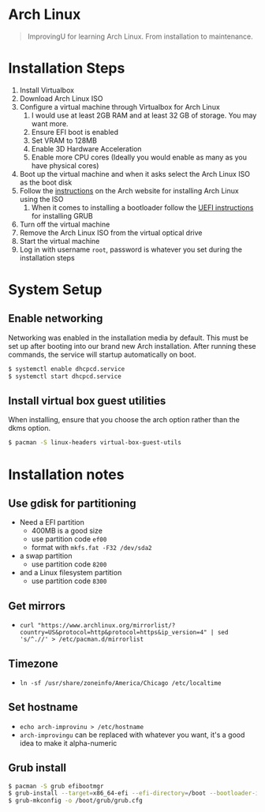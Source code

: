 * Arch Linux
#+BEGIN_QUOTE
ImprovingU for learning Arch Linux. From installation to maintenance.
#+END_QUOTE
* Installation Steps
1. Install Virtualbox
2. Download Arch Linux ISO
3. Configure a virtual machine through Virtualbox for Arch Linux
   1. I would use at least 2GB RAM and at least 32 GB of storage. You may want more.
   2. Ensure EFI boot is enabled
   3. Set VRAM to 128MB
   4. Enable 3D Hardware Acceleration
   5. Enable more CPU cores (Ideally you would enable as many as you have
      physical cores)
4. Boot up the virtual machine and when it asks select the Arch Linux ISO as the
   boot disk
5. Follow the [[https://wiki.archlinux.org/index.php/installation_guide][instructions]] on the Arch website for installing Arch Linux using
   the ISO
   1. When it comes to installing a bootloader follow the [[https://wiki.archlinux.org/index.php/GRUB#UEFI_systems][UEFI instructions]] for
      installing GRUB
6. Turn off the virtual machine
7. Remove the Arch Linux ISO from the virtual optical drive
8. Start the virtual machine
9. Log in with username ~root~, password is whatever you set during the
   installation steps

* System Setup
** Enable networking
Networking was enabled in the installation media by default. This must be set up
after booting into our brand new Arch installation. After running these
commands, the service will startup automatically on boot.
#+BEGIN_SRC sh
$ systemctl enable dhcpcd.service
$ systemctl start dhcpcd.service
#+END_SRC

** Install virtual box guest utilities
When installing, ensure that you choose the arch option rather than the dkms option.
#+BEGIN_SRC sh
$ pacman -S linux-headers virtual-box-guest-utils
#+END_SRC

* Installation notes
** Use gdisk for partitioning
- Need a EFI partition
  - 400MB is a good size
  - use partition code ~ef00~
  - format with ~mkfs.fat -F32 /dev/sda2~
- a swap partition
  - use partition code ~8200~
- and a Linux filesystem partition
  - use partition code ~8300~
** Get mirrors
- ~curl "https://www.archlinux.org/mirrorlist/?country=US&protocol=http&protocol=https&ip_version=4" | sed 's/^.//' > /etc/pacman.d/mirrorlist~
** Timezone
- ~ln -sf /usr/share/zoneinfo/America/Chicago /etc/localtime~
** Set hostname 
- ~echo arch-improvinu > /etc/hostname~
- ~arch-improvingu~ can be replaced with whatever you want, it's a good idea to
  make it alpha-numeric
** Grub install
#+BEGIN_SRC sh
$ pacman -S grub efibootmgr
$ grub-install --target=x86_64-efi --efi-directory=/boot --bootloader-id=arch --removable
$ grub-mkconfig -o /boot/grub/grub.cfg
#+END_SRC

